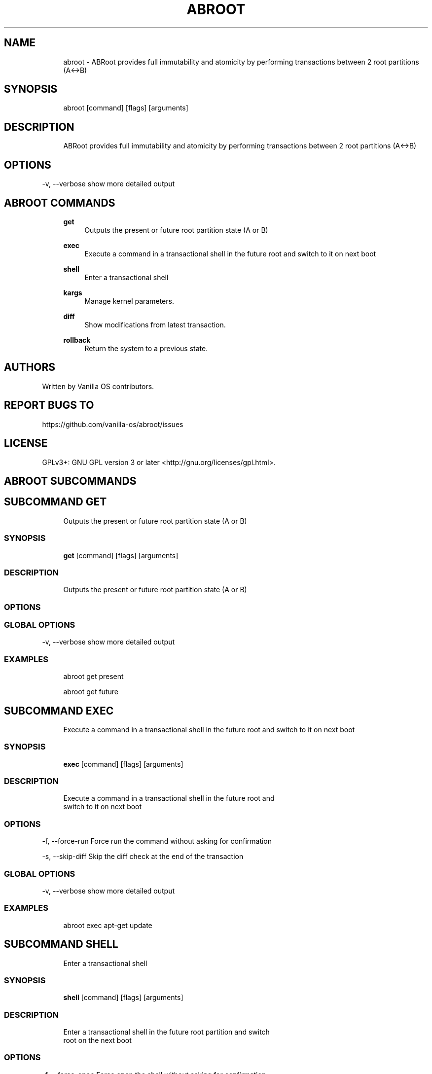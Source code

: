 .TH ABROOT 1 "2023-03-03" "abroot" "User Manual"
.SH NAME
.RS 4
abroot - ABRoot provides full immutability and atomicity by performing transactions between 2 root partitions (A<->B)
.RE
.SH SYNOPSIS
.RS 4
abroot [command] [flags] [arguments]
.RE
.SH DESCRIPTION
.RS 4
ABRoot provides full immutability and atomicity by performing transactions between 2 root partitions (A<->B)
.RE
.SH OPTIONS
  -v, --verbose   show more detailed output
.PP
.SH ABROOT COMMANDS
.RS 4
\fBget\fP
.RS 4
Outputs the present or future root partition state (A or B)
.PP
.RE
\fBexec\fP
.RS 4
Execute a command in a transactional shell in the future root and switch to it on next boot
.PP
.RE
\fBshell\fP
.RS 4
Enter a transactional shell
.PP
.RE
\fBkargs\fP
.RS 4
Manage kernel parameters\&.
.PP
.RE
\fBdiff\fP
.RS 4
Show modifications from latest transaction\&.
.PP
.RE
\fBrollback\fP
.RS 4
Return the system to a previous state\&.
.PP
.RE
.RE
.SH AUTHORS
.PP
Written by Vanilla OS contributors\&.
.SH REPORT BUGS TO
.PP
https://github\&.com/vanilla-os/abroot/issues
.SH LICENSE
.PP
GPLv3+: GNU GPL version 3 or later <http://gnu\&.org/licenses/gpl\&.html>\&.
.SH ABROOT SUBCOMMANDS
.SH SUBCOMMAND GET
.RS 4
Outputs the present or future root partition state (A or B)
.RE
.SS SYNOPSIS
.RS 4
\fBget\fP [command] [flags] [arguments]
.RE
.SS DESCRIPTION
.RS 4
.TP 4
Outputs the present or future root partition state (A or B)
.RE
.SS OPTIONS
.SS GLOBAL OPTIONS
  -v, --verbose   show more detailed output
.PP
.SS EXAMPLES
.RS 4
abroot get present
.PP
abroot get future
.RE
.SH SUBCOMMAND EXEC
.RS 4
Execute a command in a transactional shell in the future root and switch to it on next boot
.RE
.SS SYNOPSIS
.RS 4
\fBexec\fP [command] [flags] [arguments]
.RE
.SS DESCRIPTION
.RS 4
.TP 4
Execute a command in a transactional shell in the future root and switch to it on next boot
.RE
.SS OPTIONS
  -f, --force-run   Force run the command without asking for confirmation
.PP
  -s, --skip-diff   Skip the diff check at the end of the transaction
.PP
.SS GLOBAL OPTIONS
  -v, --verbose   show more detailed output
.PP
.SS EXAMPLES
.RS 4
abroot exec apt-get update
.RE
.SH SUBCOMMAND SHELL
.RS 4
Enter a transactional shell
.RE
.SS SYNOPSIS
.RS 4
\fBshell\fP [command] [flags] [arguments]
.RE
.SS DESCRIPTION
.RS 4
.TP 4
Enter a transactional shell in the future root partition and switch root on the next boot
.RE
.SS OPTIONS
  -f, --force-open   Force open the shell without asking for confirmation
.PP
.SS GLOBAL OPTIONS
  -v, --verbose   show more detailed output
.PP
.SS EXAMPLES
.RS 4
abroot shell
.RE
.SH SUBCOMMAND KARGS
.RS 4
Manage kernel parameters\&.
.RE
.SS SYNOPSIS
.RS 4
\fBkargs\fP [command] [flags] [arguments]
.RE
.SS DESCRIPTION
.RS 4
.TP 4
Manage kernel parameters\&.
.RE
.SS OPTIONS
.SS GLOBAL OPTIONS
  -v, --verbose   show more detailed output
.PP
.SS EXAMPLES
.RS 4
abroot kargs edit
.PP
abroot kargs get future
.RE
.SH SUBCOMMAND DIFF
.RS 4
Show modifications from latest transaction\&.
.RE
.SS SYNOPSIS
.RS 4
\fBdiff\fP [command] [flags] [arguments]
.RE
.SS DESCRIPTION
.RS 4
.TP 4
List modifications made to the filesystem in the latest transiction
.RE
.SS OPTIONS
.SS GLOBAL OPTIONS
  -v, --verbose   show more detailed output
.PP
.SS EXAMPLES
.RS 4
abroot diff
.RE
.SH SUBCOMMAND ROLLBACK
.RS 4
Return the system to a previous state\&.
.RE
.SS SYNOPSIS
.RS 4
\fBrollback\fP [command] [flags] [arguments]
.RE
.SS DESCRIPTION
.RS 4
.TP 4
Executes a system rollback, discarding changes made to the present root\&.
.RE
.SS OPTIONS
.SS GLOBAL OPTIONS
  -v, --verbose   show more detailed output
.PP
.SS EXAMPLES
.RS 4
abroot rollback
.RE

